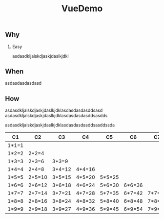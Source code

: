 #+TITLE: VueDemo
#+OPTIONS: H:2 toc:2

** Why
*** Easy
asdasdkljalskdjaskjdaslkjdkl

** When
asdasdasdasdasd
** How
asdasdkljalskdjaskjdaslkjdklasdasdasdasddsasd
asdasdkljalskdjaskjdaslkjdklasdasdasdasddsasdds

asdasdkljalskdjaskjdaslkjdklasdasdasdasddsasddssda

| C1    | C2     | C3     | C4     | C5     | C6     | C7     | C8     | C9     |
|-------+--------+--------+--------+--------+--------+--------+--------+--------|
| 1*1=1 |        |        |        |        |        |        |        |        |
| 1*2=2 | 2*2=4  |        |        |        |        |        |        |        |
| 1*3=3 | 2*3=6  | 3*3=9  |        |        |        |        |        |        |
| 1*4=4 | 2*4=8  | 3*4=12 | 4*4=16 |        |        |        |        |        |
| 1*5=5 | 2*5=10 | 3*5=15 | 4*5=20 | 5*5=25 |        |        |        |        |
| 1*6=6 | 2*6=12 | 3*6=18 | 4*6=24 | 5*6=30 | 6*6=36 |        |        |        |
| 1*7=7 | 2*7=14 | 3*7=21 | 4*7=28 | 5*7=35 | 6*7=42 | 7*7=49 |        |        |
| 1*8=8 | 2*8=16 | 3*8=24 | 4*8=32 | 5*8=40 | 6*8=48 | 7*8=56 | 8*8=64 |        |
| 1*9=9 | 2*9=18 | 3*9=27 | 4*9=36 | 5*9=45 | 6*9=54 | 7*9=63 | 8*9=72 | 9*9=81 |
#+tblfm: $1='(if (< $# @#) (format "%d*%d=%d" $# (- @# 1)  (* (- @# 1) $#)) "");
#+tblfm: $2='(if (< $# @#) (format "%d*%d=%d" $# (- @# 1)  (* (- @# 1) $#)) "");
#+tblfm: $3='(if (< $# @#) (format "%d*%d=%d" $# (- @# 1)  (* (- @# 1) $#)) "");
#+tblfm: $4='(if (< $# @#) (format "%d*%d=%d" $# (- @# 1)  (* (- @# 1) $#)) "");
#+tblfm: $5='(if (< $# @#) (format "%d*%d=%d" $# (- @# 1)  (* (- @# 1) $#)) "");
#+tblfm: $6='(if (< $# @#) (format "%d*%d=%d" $# (- @# 1)  (* (- @# 1) $#)) "");
#+tblfm: $7='(if (< $# @#) (format "%d*%d=%d" $# (- @# 1)  (* (- @# 1) $#)) "");
#+tblfm: $8='(if (< $# @#) (format "%d*%d=%d" $# (- @# 1)  (* (- @# 1) $#)) "");
#+tblfm: $9='(if (< $# @#) (format "%d*%d=%d" $# (- @# 1)  (* (- @# 1) $#)) "");
